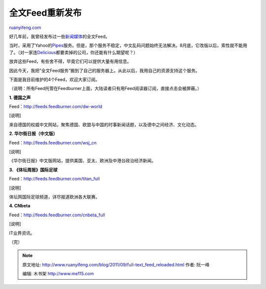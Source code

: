 .. _201109_full-text_feed_reloaded:

全文Feed重新发布
===================================

`ruanyifeng.com <http://www.ruanyifeng.com/blog/2011/09/full-text_feed_reloaded.html>`__

好几年前，我曾经发布过一些\ `新闻媒体 <http://www.ruanyifeng.com/blog/2008/04/some_full-text_news_feeds.html>`__\ 的全文Feed。

当时，采用了Yahoo的\ `Pipes <http://pipes.yahoo.com>`__\ 服务。但是，那个服务不稳定，中文乱码问题始终无法解决。8月底，它改版以后，索性就不能用了。（对一家连\ `Delicious <http://www.delicious.com/>`__\ 都要卖掉的公司，你还能有什么期望呢？）

放弃这些Feed，有些舍不得，毕竟它们可以提供大量有用信息。

因此今天，我把”全文Feed服务”搬到了自己的服务器上。从此以后，我用自己的资源支持这个服务。

下面是我目前维护的4个Feed，欢迎大家订阅。

（说明：所有Feed托管在Feedburner上面，大陆读者只有用Feed阅读器订阅，直接点击会被屏蔽。）

**1. 德国之声**

Feed：\ `http://feeds.feedburner.com/dw-world <http://feeds.feedburner.com/dw-world>`__

[说明]

来自德国的权威中文网站，聚焦德国、欧盟与中国的时事新闻话题，以及德中之间经济、文化动态。

**2. 华尔街日报（中文版）**

Feed：\ `http://feeds.feedburner.com/wsj\_cn <http://feeds.feedburner.com/wsj_cn>`__

[说明]

《华尔街日报》中文版网站，提供美国、亚太、欧洲及中港台政治经济新闻。

**3. 《体坛周报》国际足球**

Feed：\ `http://feeds.feedburner.com/titan\_full <http://feeds.feedburner.com/titan_full>`__

[说明]

体坛网国际足球频道，详尽报道欧洲各大联赛。

**4. CNbeta**

Feed：\ `http://feeds.feedburner.com/cnbeta\_full <http://feeds.feedburner.com/cnbeta_full>`__

[说明]

IT业界资讯。

| （完）

.. note::
    原文地址: http://www.ruanyifeng.com/blog/2011/09/full-text_feed_reloaded.html 
    作者: 阮一峰 

    编辑: 木书架 http://www.me115.com